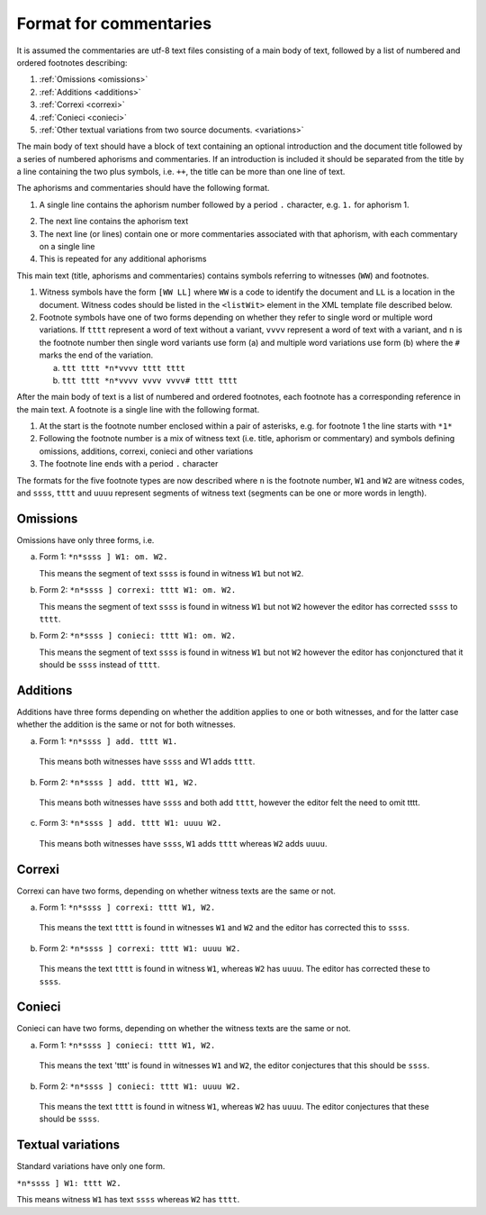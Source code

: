 .. _commentaries:

#######################
Format for commentaries
#######################

It is assumed the commentaries are utf-8 text files consisting of a
main body of text, followed by a list of numbered and ordered
footnotes describing:

1. :ref:`Omissions <omissions>`

2. :ref:`Additions <additions>`

3. :ref:`Correxi <correxi>`

4. :ref:`Conieci <conieci>`

5. :ref:`Other textual variations from two source documents. <variations>`

The main body of text should have a block of text containing an
optional introduction and the document title followed by a series of
numbered aphorisms and commentaries. If an introduction is included it
should be separated from the title by a line containing the two plus
symbols, i.e. ``++``, the title can be more than one line of text.

The aphorisms and commentaries should have the following format.

1. A single line contains the aphorism number followed by a period ``.``
   character, e.g. ``1.`` for aphorism 1.

.. note:

    If using an editor which does support properly the right-to-left writing,
    it will show ``.1``.

2. The next line contains the aphorism text

3. The next line (or lines) contain one or more commentaries
   associated with that aphorism, with each commentary on a single
   line

4. This is repeated for any additional aphorisms

This main text (title, aphorisms and commentaries) contains symbols
referring to witnesses (``WW``) and footnotes.

1. Witness symbols have the form ``[WW LL]`` where ``WW`` is a code to
   identify the document and ``LL`` is a location in the
   document. Witness codes should be listed in the ``<listWit>``
   element in the XML template file described below.

2. Footnote symbols have one of two forms depending on whether
   they refer to single word or multiple word variations. If ``tttt``
   represent a word of text without a variant, ``vvvv`` represent a
   word of text with a variant, and ``n`` is the footnote number then
   single word variants use form (a) and multiple word variations
   use form (b) where the ``#`` marks the end of the variation.

   a. ``ttt tttt *n*vvvv tttt tttt``

   b. ``ttt tttt *n*vvvv vvvv vvvv# tttt tttt``

After the main body of text is a list of numbered and ordered
footnotes, each footnote has a corresponding reference in the main
text. A footnote is a single line with the following format.

1. At the start is the footnote number enclosed within a pair of
   asterisks, e.g. for footnote 1 the line starts with ``*1*``

2. Following the footnote number is a mix of witness text
   (i.e. title, aphorism or commentary) and symbols defining
   omissions, additions, correxi, conieci and other variations

3. The footnote line ends with a period ``.`` character

The formats for the five footnote types are now described where ``n`` is
the footnote number, ``W1`` and ``W2`` are witness codes, and ``ssss``,
``tttt`` and ``uuuu`` represent segments of witness text (segments can be
one or more words in length).

.. _omissions:

Omissions
---------

Omissions have only three forms, i.e.

a. Form 1: ``*n*ssss ] W1: om. W2.``

   This means the segment of text ``ssss`` is found in witness ``W1`` but
   not ``W2``.

b. Form 2: ``*n*ssss ] correxi: tttt W1: om. W2.``

   This means the segment of text ``ssss`` is found in witness ``W1`` but
   not ``W2`` however the editor has corrected ``ssss`` to ``tttt``.

b. Form 2: ``*n*ssss ] conieci: tttt W1: om. W2.``

   This means the segment of text ``ssss`` is found in witness ``W1`` but
   not ``W2`` however the editor has conjonctured that it should be ``ssss``
   instead of ``tttt``.

.. _additions:

Additions
---------

Additions have three forms depending on whether the addition
applies to one or both witnesses, and for the latter case
whether the addition is the same or not for both witnesses.

a. Form 1: ``*n*ssss ] add. tttt W1.``

  This means both witnesses have ``ssss`` and W1 adds ``tttt``.

b. Form 2: ``*n*ssss ] add. tttt W1, W2.``

  This means both witnesses have ``ssss`` and both add ``tttt``,
  however the editor felt the need to omit tttt.

c. Form 3: ``*n*ssss ] add. tttt W1: uuuu W2.``

  This means both witnesses have ``ssss``, ``W1`` adds ``tttt`` whereas
  ``W2`` adds ``uuuu``.

.. _correxi:

Correxi
-------
Correxi can have two forms, depending on whether witness texts
are the same or not.

a. Form 1: ``*n*ssss ] correxi: tttt W1, W2.``

  This means the text ``tttt`` is found in witnesses ``W1`` and ``W2``
  and the editor has corrected this to ``ssss``.

b. Form 2: ``*n*ssss ] correxi: tttt W1: uuuu W2.``

  This means the text ``tttt`` is found in witness ``W1``, whereas ``W2``
  has ``uuuu``. The editor has corrected these to ``ssss``.

.. _conieci:

Conieci
-------

Conieci can have two forms, depending on whether the witness texts are
the same or not.

a. Form 1: ``*n*ssss ] conieci: tttt W1, W2.``

  This means the text 'tttt' is found in witnesses ``W1`` and ``W2``,
  the editor conjectures that this should be ``ssss``.

b. Form 2: ``*n*ssss ] conieci: tttt W1: uuuu W2.``

  This means the text ``tttt`` is found in witness ``W1``, whereas
  ``W2`` has ``uuuu``. The editor conjectures that these should be
  ``ssss``.

.. _variations:

Textual variations
------------------

Standard variations have only one form.

``*n*ssss ] W1: tttt W2.``

This means witness ``W1`` has text ``ssss`` whereas ``W2`` has ``tttt``.

